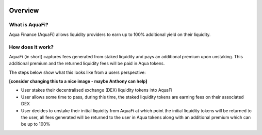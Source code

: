 .. image:: ../../logo.png
    :width: 120px
    :alt: Aqua Logo
    :align: center

Overview
========

What is AquaFi?
------------------

Aqua Finance (AquaFi) allows liquidity providers to earn up to 100% additional yield on their liquidity.

How does it work?
------------------

AquaFi (in short) captures fees generated from staked liquidity and pays an additional premium upon unstaking. This additional premium and the returned liquidity fees will be paid in Aqua tokens.

The steps below show what this looks like from a users perspective:

**[consider changing this to a nice image - maybe Anthony can help]**

- User stakes their decentralised exchange (DEX) liquidity tokens into AquaFi
- User allows some time to pass, during this time, the staked liquidity tokens are earning fees on their associated DEX
- User decides to unstake their initial liquidity from AquaFi at which point the initial liquidity tokens will be returned to the user, all fees generated will be returned to the user in Aqua tokens along with an additional premium which can be up to 100%